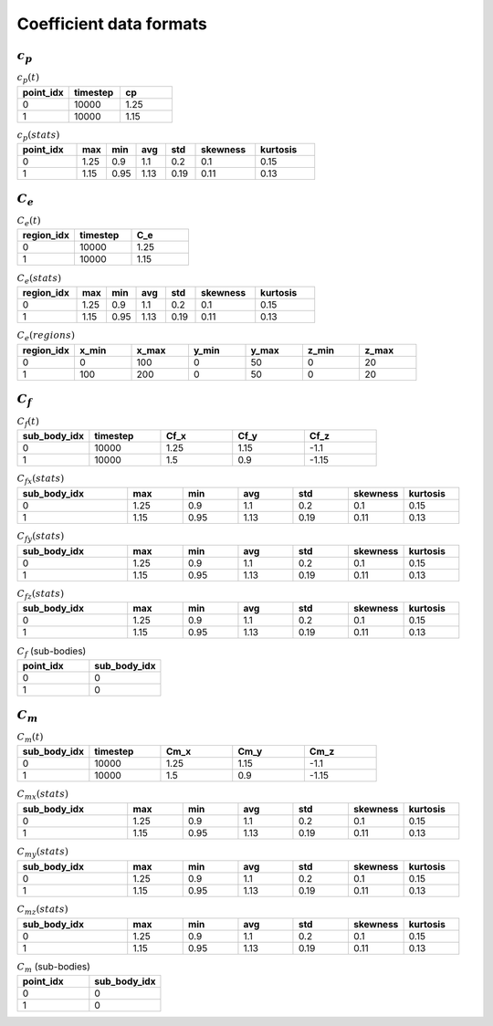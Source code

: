************************
Coefficient data formats
************************

:math:`c_p`
==============

.. list-table:: :math:`c_p(t)`
   :widths: 33 33 33
   :header-rows: 1

   * - point_idx
     - timestep
     - cp
   * - 0
     - 10000
     - 1.25
   * - 1
     - 10000
     - 1.15

.. list-table:: :math:`c_p (stats)`
   :widths: 20 10 10 10 10 20 20
   :header-rows: 1

   * - point_idx
     - max
     - min
     - avg
     - std
     - skewness
     - kurtosis
   * - 0
     - 1.25
     - 0.9
     - 1.1
     - 0.2
     - 0.1
     - 0.15
   * - 1
     - 1.15
     - 0.95
     - 1.13
     - 0.19
     - 0.11
     - 0.13

:math:`C_e`
==============

.. list-table:: :math:`C_e(t)`
   :widths: 33 33 33
   :header-rows: 1

   * - region_idx
     - timestep
     - C_e
   * - 0
     - 10000
     - 1.25
   * - 1
     - 10000
     - 1.15

.. list-table:: :math:`C_e (stats)`
   :widths: 20 10 10 10 10 20 20
   :header-rows: 1

   * - region_idx
     - max
     - min
     - avg
     - std
     - skewness
     - kurtosis
   * - 0
     - 1.25
     - 0.9
     - 1.1
     - 0.2
     - 0.1
     - 0.15
   * - 1
     - 1.15
     - 0.95
     - 1.13
     - 0.19
     - 0.11
     - 0.13

.. list-table:: :math:`C_e(regions)`
   :widths: 10 10 10 10 10 10 10
   :header-rows: 1

   * - region_idx
     - x_min
     - x_max
     - y_min
     - y_max
     - z_min
     - z_max
   * - 0
     - 0
     - 100
     - 0
     - 50
     - 0
     - 20
   * - 1
     - 100
     - 200
     - 0
     - 50
     - 0
     - 20

:math:`C_f`
==============

.. list-table:: :math:`C_f(t)`
   :widths: 15 15 15 15 15
   :header-rows: 1

   * - sub_body_idx
     - timestep
     - Cf_x
     - Cf_y
     - Cf_z
   * - 0
     - 10000
     - 1.25
     - 1.15
     - -1.1
   * - 1
     - 10000
     - 1.5
     - 0.9
     - -1.15

.. list-table:: :math:`C_{fx} (stats)`
   :widths: 20 10 10 10 10 10 10
   :header-rows: 1

   * - sub_body_idx
     - max
     - min
     - avg
     - std
     - skewness
     - kurtosis
   * - 0
     - 1.25
     - 0.9
     - 1.1
     - 0.2
     - 0.1
     - 0.15
   * - 1
     - 1.15
     - 0.95
     - 1.13
     - 0.19
     - 0.11
     - 0.13

.. list-table:: :math:`C_{fy} (stats)`
   :widths: 20 10 10 10 10 10 10
   :header-rows: 1

   * - sub_body_idx
     - max
     - min
     - avg
     - std
     - skewness
     - kurtosis
   * - 0
     - 1.25
     - 0.9
     - 1.1
     - 0.2
     - 0.1
     - 0.15
   * - 1
     - 1.15
     - 0.95
     - 1.13
     - 0.19
     - 0.11
     - 0.13

.. list-table:: :math:`C_{fz} (stats)`
   :widths: 20 10 10 10 10 10 10
   :header-rows: 1

   * - sub_body_idx
     - max
     - min
     - avg
     - std
     - skewness
     - kurtosis
   * - 0
     - 1.25
     - 0.9
     - 1.1
     - 0.2
     - 0.1
     - 0.15
   * - 1
     - 1.15
     - 0.95
     - 1.13
     - 0.19
     - 0.11
     - 0.13

.. list-table:: :math:`C_f` (sub-bodies)
   :widths: 50 50
   :header-rows: 1

   * - point_idx
     - sub_body_idx
   * - 0
     - 0
   * - 1
     - 0

:math:`C_m`
==============

.. list-table:: :math:`C_m(t)`
   :widths: 15 15 15 15 15
   :header-rows: 1

   * - sub_body_idx
     - timestep
     - Cm_x
     - Cm_y
     - Cm_z
   * - 0
     - 10000
     - 1.25
     - 1.15
     - -1.1
   * - 1
     - 10000
     - 1.5
     - 0.9
     - -1.15

.. list-table:: :math:`C_{mx} (stats)`
   :widths: 20 10 10 10 10 10 10
   :header-rows: 1

   * - sub_body_idx
     - max
     - min
     - avg
     - std
     - skewness
     - kurtosis
   * - 0
     - 1.25
     - 0.9
     - 1.1
     - 0.2
     - 0.1
     - 0.15
   * - 1
     - 1.15
     - 0.95
     - 1.13
     - 0.19
     - 0.11
     - 0.13

.. list-table:: :math:`C_{my} (stats)`
   :widths: 20 10 10 10 10 10 10
   :header-rows: 1

   * - sub_body_idx
     - max
     - min
     - avg
     - std
     - skewness
     - kurtosis
   * - 0
     - 1.25
     - 0.9
     - 1.1
     - 0.2
     - 0.1
     - 0.15
   * - 1
     - 1.15
     - 0.95
     - 1.13
     - 0.19
     - 0.11
     - 0.13

.. list-table:: :math:`C_{mz} (stats)`
   :widths: 20 10 10 10 10 10 10
   :header-rows: 1

   * - sub_body_idx
     - max
     - min
     - avg
     - std
     - skewness
     - kurtosis
   * - 0
     - 1.25
     - 0.9
     - 1.1
     - 0.2
     - 0.1
     - 0.15
   * - 1
     - 1.15
     - 0.95
     - 1.13
     - 0.19
     - 0.11
     - 0.13

.. list-table:: :math:`C_m` (sub-bodies)
   :widths: 50 50
   :header-rows: 1

   * - point_idx
     - sub_body_idx
   * - 0
     - 0
   * - 1
     - 0